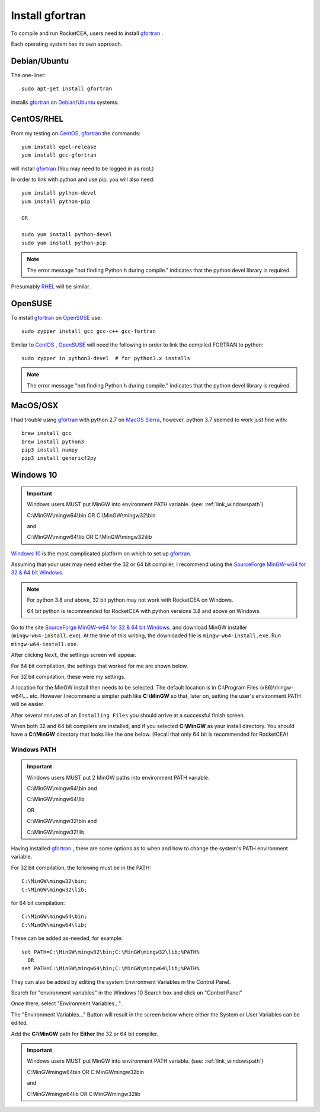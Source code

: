 
.. installgfortran

.. _link_installgfortran:

Install gfortran
================

To compile and run RocketCEA, users need to install `gfortran <https://www.gnu.org/software/gcc/fortran/>`_ .

Each operating system has its own approach.

Debian/Ubuntu
-------------

The one-liner::

    sudo apt-get install gfortran
    
installs `gfortran <https://www.gnu.org/software/gcc/fortran/>`_ on 
`Debian <https://www.debian.org/>`_/`Ubuntu <https://ubuntu.com/>`_ systems.

CentOS/RHEL
-----------

From my testing on `CentOS <https://www.centos.org/>`_, `gfortran <https://www.gnu.org/software/gcc/fortran/>`_
the commands::

    yum install epel-release
    yum install gcc-gfortran
    
will install `gfortran <https://www.gnu.org/software/gcc/fortran/>`_
(You may need to be logged in as root.)

In order to link with python and use pip, you will also need::

    yum install python-devel
    yum install python-pip
    
    OR
    
    sudo yum install python-devel
    sudo yum install python-pip

.. note::
    
    The error message
    "not finding Python.h during compile."
    indicates that the python devel library is required.

Presumably `RHEL <https://www.redhat.com/en/technologies/linux-platforms/enterprise-linux>`_
will be similar.

OpenSUSE
--------

To install `gfortran <https://www.gnu.org/software/gcc/fortran/>`_ on 
`OpenSUSE <https://www.opensuse.org/>`_ use::

    sudo zypper install gcc gcc-c++ gcc-fortran

Similar to `CentOS <https://www.centos.org/>`_ ,
`OpenSUSE <https://www.opensuse.org/>`_ will need the following
in order to link the compiled FORTRAN to python::

    sudo zypper in python3-devel  # for python3.x installs

.. note::
    
    The error message
    "not finding Python.h during compile."
    indicates that the python devel library is required.

MacOS/OSX
---------

I had trouble using `gfortran <https://www.gnu.org/software/gcc/fortran/>`_ with
python 2.7 on `MacOS Sierra <https://en.wikipedia.org/wiki/MacOS_Sierra>`_, 
however, python 3.7 seemed to work just fine with::

    brew install gcc
    brew install python3
    pip3 install numpy
    pip3 install genericf2py

.. _`link_installmingw`:

Windows 10
----------

.. important::

    Windows users MUST put MinGW into environment PATH variable.
    (see: :ref:`link_windowspath`)
    
    C:\\MinGW\\mingw64\\bin  OR  C:\\MinGW\\mingw32\\bin
    
    and
    
    C:\\MinGW\\mingw64\\lib  OR  C:\\MinGW\\mingw32\\lib

`Windows 10 <https://en.wikipedia.org/wiki/Windows_10>`_ is the most complicated platform 
on which to set up `gfortran <https://www.gnu.org/software/gcc/fortran/>`_.

Assuming that your user may need either the 32 or 64 bit compiler, I recommend using the
`SourceForge MinGW-w64 for 32 & 64 bit Windows <https://sourceforge.net/projects/mingw-w64/>`_.

.. note::

    For python 3.8 and above, 32 bit python may not work with RocketCEA on Windows. 
    
    64 bit python is recommended for RocketCEA with python versions 3.8 and above on Windows.

Go to the site `SourceForge MinGW-w64 for 32 & 64 bit Windows <https://sourceforge.net/projects/mingw-w64/>`_.
and download MinGW installer (``mingw-w64-install.exe``). At the time of this writing, the downloaded file is ``mingw-w64-install.exe``.
Run ``mingw-w64-install.exe``.


.. image:: ./_static/mingw_welcome.jpg
    :width: 60%

After clicking ``Next``, the settings screen will appear.  

For 64 bit compilation, the settings that worked for me are shown below.

.. image:: ./_static/mingw64_install.jpg
    :width: 60%


For 32 bit compilation, these were my settings.

.. image:: ./_static/mingw32_install.jpg
    :width: 60%
    
A location for the MinGW install then needs to be selected. The default location is in 
C:\\Program Files (x86)\\mingw-w64\\... etc.  However I recommend a simpler path like **C:\\MinGW**
so that, later on, setting the user's environment PATH will be easier.


.. image:: ./_static/mingw_folder_select.jpg
    :width: 60%

After several minutes of an ``Installing Files`` you should arrive at a successful finish screen.


.. image:: ./_static/mingw_installing_files.jpg
    :width: 45%

.. image:: ./_static/mingw_finished.jpg
    :width: 45%

When both 32 and 64 bit compilers are installed, and if you selected **C:\\MinGW** as your install directory.
You should have a **C:\\MinGW** directory that looks like the one below. 
(Recall that only 64 bit is recommended for RocketCEA)

.. image:: ./_static/MinGW_folder.jpg
    :width: 40%

.. _link_windowspath:

Windows PATH
~~~~~~~~~~~~

.. important::

    Windows users MUST put 2 MinGW paths into environment PATH variable.
    
    C:\\MinGW\\mingw64\\bin  and
    
    C:\\MinGW\\mingw64\\lib
    
    OR
    
    C:\\MinGW\\mingw32\\bin  and
    
    C:\\MinGW\\mingw32\\lib

Having installed `gfortran <https://www.gnu.org/software/gcc/fortran/>`_ , 
there are some options as to when and how to change the system's PATH environment variable.

For 32 bit compilation, the following must be in the PATH::

    C:\MinGW\mingw32\bin;
    C:\MinGW\mingw32\lib;

for 64 bit compilation::

    C:\MinGW\mingw64\bin;
    C:\MinGW\mingw64\lib;

These can be added as-needed, for example::

    set PATH=C:\MinGW\mingw32\bin;C:\MinGW\mingw32\lib;%PATH%
      OR
    set PATH=C:\MinGW\mingw64\bin;C:\MinGW\mingw64\lib;%PATH%

They can also be added by editing the system Environment Variables in the Control Panel.

Search for "environment variables" in the Windows 10 Search box and click on "Control Panel"

Once there, select "Environment Variables...".

.. image:: ./_static/search_env_vars_lhs.jpg
    :width: 40%

.. image:: ./_static/control_panel.jpg
    :width: 55%

The "Environment Variables..." Button will result in the screen below where either the 
System or User Variables can be edited.

.. image:: ./_static/path_env_var.jpg

Add the **C:\\MinGW** path for **Either** the 32 or 64 bit compiler.

.. image:: ./_static/new_env_var.jpg


.. important::

    Windows users MUST put MinGW into environment PATH variable.
    (see: :ref:`link_windowspath`)
    
    C:\MinGW\mingw64\bin  OR  C:\MinGW\mingw32\bin
    
    and
    
    C:\MinGW\mingw64\lib  OR  C:\MinGW\mingw32\lib

